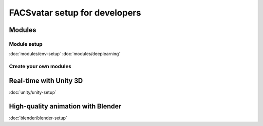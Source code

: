 .. .# with overline, for parts
   * with overline, for chapters
   =, for sections
   -, for subsections
   ^, for subsubsections
   ", for paragraphs

==============================
FACSvatar setup for developers
==============================

-------
Modules
-------
^^^^^^^^^^^^
Module setup
^^^^^^^^^^^^
:doc:`modules/env-setup`
:doc:`modules/deeplearning`


^^^^^^^^^^^^^^^^^^^^^^^
Create your own modules
^^^^^^^^^^^^^^^^^^^^^^^

-----------------------
Real-time with Unity 3D
-----------------------
:doc:`unity/unity-setup`

-----------------------------------
High-quality animation with Blender
-----------------------------------
:doc:`blender/blender-setup`
